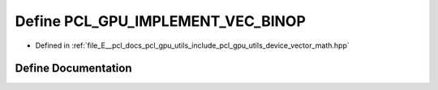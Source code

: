 .. _exhale_define_vector__math_8hpp_1a530da2b91e0f662f33c1d70ca17c7de0:

Define PCL_GPU_IMPLEMENT_VEC_BINOP
==================================

- Defined in :ref:`file_E__pcl_docs_pcl_gpu_utils_include_pcl_gpu_utils_device_vector_math.hpp`


Define Documentation
--------------------


.. doxygendefine:: PCL_GPU_IMPLEMENT_VEC_BINOP
